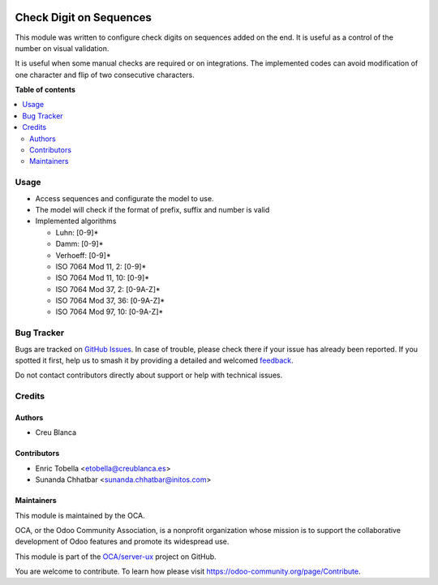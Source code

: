 .. image:: https://odoo-community.org/readme-banner-image
   :target: https://odoo-community.org/get-involved?utm_source=readme
   :alt: Odoo Community Association

========================
Check Digit on Sequences
========================

.. 
   !!!!!!!!!!!!!!!!!!!!!!!!!!!!!!!!!!!!!!!!!!!!!!!!!!!!
   !! This file is generated by oca-gen-addon-readme !!
   !! changes will be overwritten.                   !!
   !!!!!!!!!!!!!!!!!!!!!!!!!!!!!!!!!!!!!!!!!!!!!!!!!!!!
   !! source digest: sha256:c0a3e10b77651175c4cc675722ea50dea7f629a568859e7de04a76cfbbee4f0f
   !!!!!!!!!!!!!!!!!!!!!!!!!!!!!!!!!!!!!!!!!!!!!!!!!!!!

.. |badge1| image:: https://img.shields.io/badge/maturity-Beta-yellow.png
    :target: https://odoo-community.org/page/development-status
    :alt: Beta
.. |badge2| image:: https://img.shields.io/badge/license-LGPL--3-blue.png
    :target: http://www.gnu.org/licenses/lgpl-3.0-standalone.html
    :alt: License: LGPL-3
.. |badge3| image:: https://img.shields.io/badge/github-OCA%2Fserver--ux-lightgray.png?logo=github
    :target: https://github.com/OCA/server-ux/tree/18.0/sequence_check_digit
    :alt: OCA/server-ux
.. |badge4| image:: https://img.shields.io/badge/weblate-Translate%20me-F47D42.png
    :target: https://translation.odoo-community.org/projects/server-ux-18-0/server-ux-18-0-sequence_check_digit
    :alt: Translate me on Weblate
.. |badge5| image:: https://img.shields.io/badge/runboat-Try%20me-875A7B.png
    :target: https://runboat.odoo-community.org/builds?repo=OCA/server-ux&target_branch=18.0
    :alt: Try me on Runboat

|badge1| |badge2| |badge3| |badge4| |badge5|

This module was written to configure check digits on sequences added on
the end. It is useful as a control of the number on visual validation.

It is useful when some manual checks are required or on integrations.
The implemented codes can avoid modification of one character and flip
of two consecutive characters.

**Table of contents**

.. contents::
   :local:

Usage
=====

- Access sequences and configurate the model to use.

- The model will check if the format of prefix, suffix and number is
  valid

- Implemented algorithms

  - Luhn: [0-9]\*
  - Damm: [0-9]\*
  - Verhoeff: [0-9]\*
  - ISO 7064 Mod 11, 2: [0-9]\*
  - ISO 7064 Mod 11, 10: [0-9]\*
  - ISO 7064 Mod 37, 2: [0-9A-Z]\*
  - ISO 7064 Mod 37, 36: [0-9A-Z]\*
  - ISO 7064 Mod 97, 10: [0-9A-Z]\*

Bug Tracker
===========

Bugs are tracked on `GitHub Issues <https://github.com/OCA/server-ux/issues>`_.
In case of trouble, please check there if your issue has already been reported.
If you spotted it first, help us to smash it by providing a detailed and welcomed
`feedback <https://github.com/OCA/server-ux/issues/new?body=module:%20sequence_check_digit%0Aversion:%2018.0%0A%0A**Steps%20to%20reproduce**%0A-%20...%0A%0A**Current%20behavior**%0A%0A**Expected%20behavior**>`_.

Do not contact contributors directly about support or help with technical issues.

Credits
=======

Authors
-------

* Creu Blanca

Contributors
------------

- Enric Tobella <etobella@creublanca.es>
- Sunanda Chhatbar <sunanda.chhatbar@initos.com>

Maintainers
-----------

This module is maintained by the OCA.

.. image:: https://odoo-community.org/logo.png
   :alt: Odoo Community Association
   :target: https://odoo-community.org

OCA, or the Odoo Community Association, is a nonprofit organization whose
mission is to support the collaborative development of Odoo features and
promote its widespread use.

This module is part of the `OCA/server-ux <https://github.com/OCA/server-ux/tree/18.0/sequence_check_digit>`_ project on GitHub.

You are welcome to contribute. To learn how please visit https://odoo-community.org/page/Contribute.
